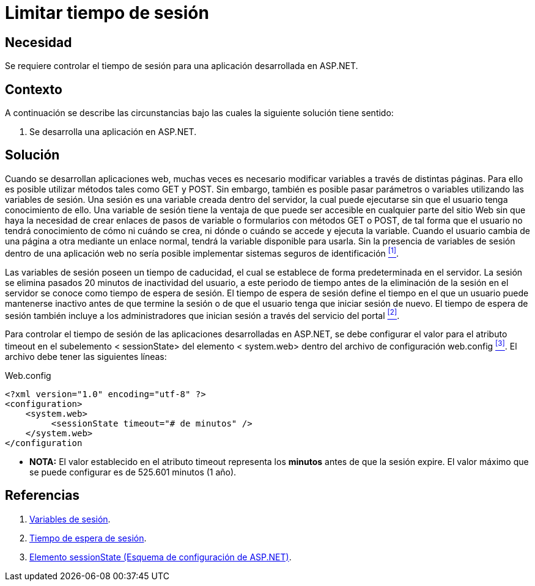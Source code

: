 :slug: defends/aspnet/limitar-tiempo-sesion/
:category: aspnet
:description: Nuestros ethical hackers explican cómo evitar vulnerabilidades de seguridad mediante la configuración segura del tiempo de sesión en ASP.NET modificando de forma personalizada en tiempo de expiración de la sesión de los usuarios según requiera el caso.
:keywords: ASP.NET, Seguridad, Limitar, Tiempo, Sesión, Buenas prácticas.
:defends: yes

= Limitar tiempo de sesión

== Necesidad

Se requiere controlar el tiempo de sesión para
una aplicación desarrollada en +ASP.NET+.

== Contexto

A continuación se describe las circunstancias
bajo las cuales la siguiente solución tiene sentido:

. Se desarrolla una aplicación en +ASP.NET+.

== Solución

Cuando se desarrollan aplicaciones web,
muchas veces es necesario modificar variables
a través de distintas páginas.
Para ello es posible utilizar métodos
tales como +GET+ y +POST+.
Sin embargo, también es posible pasar parámetros o variables
utilizando las variables de sesión.
Una sesión es una variable creada dentro del servidor,
la cual puede ejecutarse sin que el usuario tenga conocimiento de ello.
Una variable de sesión tiene la ventaja
de que puede ser accesible en cualquier parte del sitio Web
sin que haya la necesidad de crear enlaces
de pasos de variable o formularios con métodos +GET+ o +POST+,
de tal forma que el usuario no tendrá conocimiento
de cómo ni cuándo se crea,
ni dónde o cuándo se accede y ejecuta la variable.
Cuando el usuario cambia de una página a otra
mediante un enlace normal,
tendrá la variable disponible para usarla.
Sin la presencia de variables de sesión dentro de una aplicación web
no sería posible implementar sistemas seguros de identificación <<r1, ^[1]^>>.

Las variables de sesión poseen un tiempo de caducidad,
el cual se establece de forma predeterminada en el servidor.
La sesión se elimina pasados 20 minutos de inactividad del usuario,
a este periodo de tiempo
antes de la eliminación de la sesión en el servidor
se conoce como tiempo de espera de sesión.
El tiempo de espera de sesión define el tiempo
en el que un usuario puede mantenerse inactivo
antes de que termine la sesión
o de que el usuario tenga que iniciar sesión de nuevo.
El tiempo de espera de sesión también incluye
a los administradores que inician sesión
a través del servicio del portal <<r2 , ^[2]^>>.

Para controlar el tiempo de sesión
de las aplicaciones desarrolladas en +ASP.NET+,
se debe configurar el valor para el atributo +timeout+
en el subelemento +< sessionState>+ del elemento +< system.web>+
dentro del archivo de configuración +web.config+ <<r3, ^[3]^>>.
El archivo debe tener las siguientes líneas:

.Web.config
[source,xml,linenums]
----
<?xml version="1.0" encoding="utf-8" ?>
<configuration>
    <system.web>
         <sessionState timeout="# de minutos" />
    </system.web>
</configuration
----

* *NOTA:* El valor establecido en el atributo +timeout+
 representa los *minutos* antes de que la sesión expire.
 El valor máximo que se puede configurar es de 525.601 minutos (1 año).


== Referencias

. [[r1]] link:http://www.uterra.com/codigo_php/codigo_php.php?ref=las_variables_de_sesion_en_php[Variables de sesión].

. [[r2]] link:https://www.ibm.com/support/knowledgecenter/es/SS3NGB_1.6.0/ioc/ba_install_session_timeout.html[Tiempo de espera de sesión].

. [[r3]] link:https://msdn.microsoft.com/es-es/library/h6bb9cz9(VS.80).aspx[Elemento sessionState (Esquema de configuración de ASP.NET)].
